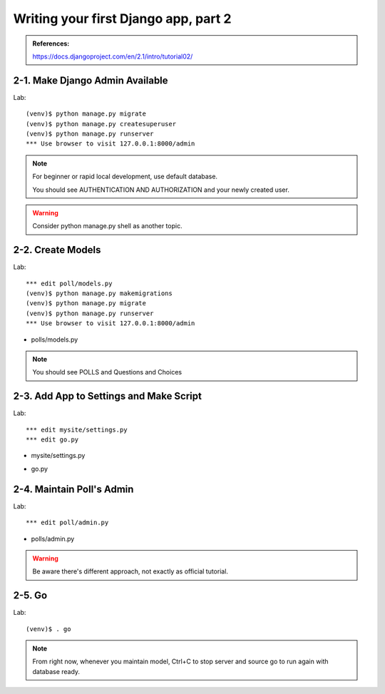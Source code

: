 =====================================
Writing your first Django app, part 2
=====================================

.. admonition:: References:

  https://docs.djangoproject.com/en/2.1/intro/tutorial02/
    
  
2-1. Make Django Admin Available
==================

Lab::

    (venv)$ python manage.py migrate 
    (venv)$ python manage.py createsuperuser
    (venv)$ python manage.py runserver
    *** Use browser to visit 127.0.0.1:8000/admin

.. note::
    For beginner or rapid local development, use default database.
    
    You should see AUTHENTICATION AND AUTHORIZATION and your newly created user.

.. warning::
    Consider python manage.py shell as another topic. 

 
    
2-2. Create Models 
==================

Lab::

    *** edit poll/models.py
    (venv)$ python manage.py makemigrations
    (venv)$ python manage.py migrate
    (venv)$ python manage.py runserver
    *** Use browser to visit 127.0.0.1:8000/admin

* polls/models.py
.. code-block:: python
    :caption: polls/models.py

    from django.db import models


    class Question(models.Model):
        question_text = models.CharField(max_length=200)
        pub_date = models.DateTimeField('date published')


    class Choice(models.Model):
        question = models.ForeignKey(Question, on_delete=models.CASCADE)
        choice_text = models.CharField(max_length=200)
        votes = models.IntegerField(default=0)


.. note::
     You should see POLLS and Questions and Choices
   
2-3. Add App to Settings and Make Script
==================

Lab::

    *** edit mysite/settings.py
    *** edit go.py


* mysite/settings.py
.. code-block:: python
    :caption: mysite/settings.py

    INSTALLED_APPS = [
      'polls',
      'django.contrib.admin',
      ...
    
* go.py   
.. code-block:: python
    :caption: mysite/go.py
    python manage.py makemigrations
    python manage.py migrate
    python manage.py runserver
 
 
 go.py::

    python manage.py makemigrations
    python manage.py migrate
    python manage.py runserver
 

2-4. Maintain Poll's Admin
==================

Lab::

    *** edit poll/admin.py


* polls/admin.py
.. code-block:: python
    :caption: polls/admin.py
    
  from django.contrib import admin

  from .models import Question,Choice

  admin.site.register(Question)
  admin.site.register(Choice)

.. warning::
    Be aware there's different approach, not exactly as official tutorial.


2-5. Go
==================

Lab::

    (venv)$ . go

.. note::
    From right now, whenever you maintain model, Ctrl+C to stop server and source go to run again with database ready.

